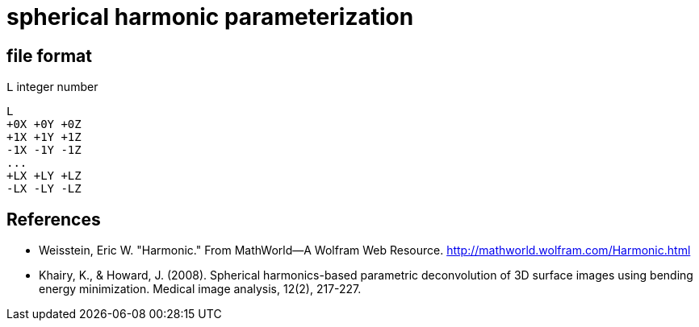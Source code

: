 = spherical harmonic parameterization

== file format

`L` integer number

----
L
+0X +0Y +0Z
+1X +1Y +1Z
-1X -1Y -1Z
...
+LX +LY +LZ
-LX -LY -LZ
----

== References

- Weisstein, Eric W. "Harmonic." From MathWorld--A Wolfram Web
  Resource. http://mathworld.wolfram.com/Harmonic.html
- Khairy, K., & Howard, J. (2008). Spherical harmonics-based parametric
  deconvolution of 3D surface images using bending energy
  minimization. Medical image analysis, 12(2), 217-227.
